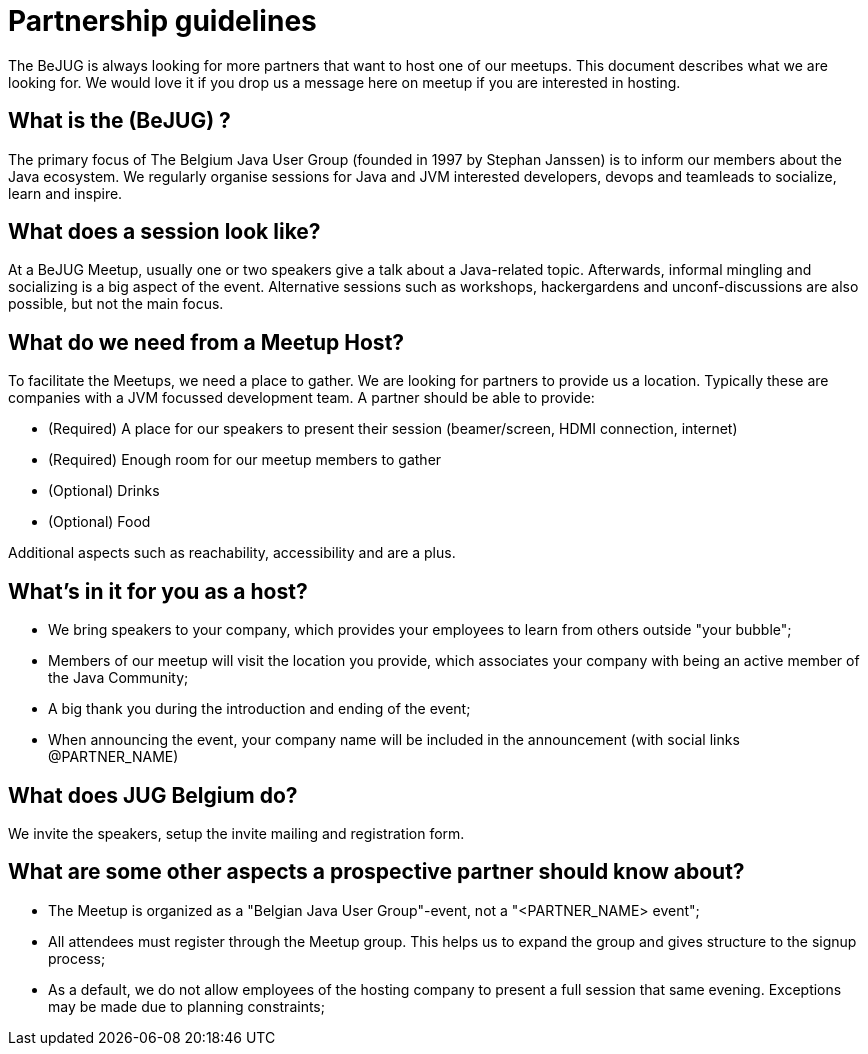 = Partnership guidelines
:jbake-type: normalBase
:jbake-description: Host a BeJUG meeting.
:jbake-priority: 1.0
:showtitle:

The BeJUG is always looking for more partners that want to host one of our meetups.
This document describes what we are looking for.
We would love it if you drop us a message here on meetup if you are interested in hosting.

== What is the (BeJUG) ?

The primary focus of The Belgium Java User Group (founded in 1997 by Stephan Janssen) is to inform our members about the Java ecosystem.
We regularly organise sessions for Java and JVM interested developers, devops and teamleads to socialize, learn and inspire.

== What does a session look like?

At a BeJUG Meetup, usually one or two speakers give a talk about a Java-related topic.
Afterwards, informal mingling and socializing is a big aspect of the event.
Alternative sessions such as workshops, hackergardens and unconf-discussions are also possible, but not the main focus.

== What do we need from a Meetup Host?

To facilitate the Meetups, we need a place to gather.
We are looking for partners to provide us a location. Typically these are companies with a JVM focussed development team.
A partner should be able to provide:

- (Required) A place for our speakers to present their session (beamer/screen, HDMI connection, internet)
- (Required) Enough room for our meetup members to gather
- (Optional) Drinks
- (Optional) Food

Additional aspects such as reachability, accessibility and are a plus.

== What's in it for you as a host?

- We bring speakers to your company, which provides your employees to learn from others outside "your bubble";
- Members of our meetup will visit the location you provide, which associates your company with being an active member of the Java Community;
- A big thank you during the introduction and ending of the event;
- When announcing the event, your company name will be included in the announcement (with social links @PARTNER_NAME)

== What does JUG Belgium do?

We invite the speakers, setup the invite mailing and registration form.

== What are some other aspects a prospective partner should know about?

- The Meetup is organized as a "Belgian Java User Group"-event, not a "<PARTNER_NAME> event";
- All attendees must register through the Meetup group. This helps us to expand the group and gives structure to the signup process;
- As a default, we do not allow employees of the hosting company to present a full session that same evening. Exceptions may be made due to planning constraints;
